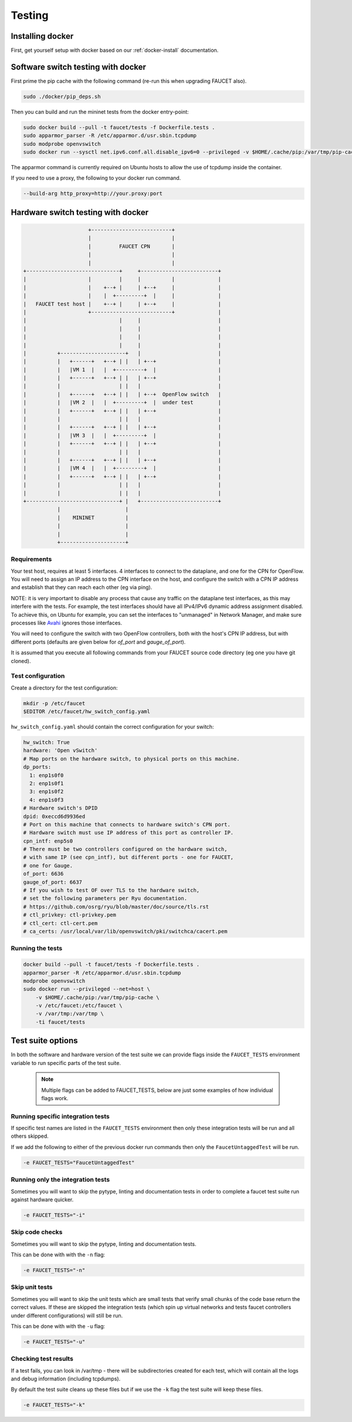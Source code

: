 Testing
=======

Installing docker
-----------------

First, get yourself setup with docker based on our :ref:`docker-install` documentation.

.. _docker-sw-testing:

Software switch testing with docker
-----------------------------------

First prime the pip cache with the following command (re-run this when upgrading FAUCET also).

.. code:: console

  sudo ./docker/pip_deps.sh

Then you can build and run the mininet tests from the docker entry-point:

.. code:: console

  sudo docker build --pull -t faucet/tests -f Dockerfile.tests .
  sudo apparmor_parser -R /etc/apparmor.d/usr.sbin.tcpdump
  sudo modprobe openvswitch
  sudo docker run --sysctl net.ipv6.conf.all.disable_ipv6=0 --privileged -v $HOME/.cache/pip:/var/tmp/pip-cache -ti faucet/tests

The apparmor command is currently required on Ubuntu hosts to allow the use of
tcpdump inside the container.

If you need to use a proxy, the following to your docker run command.

.. code:: console

  --build-arg http_proxy=http://your.proxy:port


.. _docker-hw-testing:

Hardware switch testing with docker
-----------------------------------

.. code-block:: none

                       +--------------------------+
                       |                          |
                       |         FAUCET CPN       |
                       |                          |
                       |                          |
  +------------------------------+     +-------------------------+
  |                    |         |     |          |              |
  |                    |    +--+ |     | +--+     |              |
  |                    |    |  +---------+  |     |              |
  |   FAUCET test host |    +--+ |     | +--+     |              |
  |                    +--------------------------+              |
  |                              |     |                         |
  |                              |     |                         |
  |                              |     |                         |
  |                              |     |                         |
  |          +---------------------+   |                         |
  |          |   +------+   +--+ | |   | +--+                    |
  |          |   |VM 1  |   |  +---------+  |                    |
  |          |   +------+   +--+ | |   | +--+                    |
  |          |                   | |   |                         |
  |          |   +------+   +--+ | |   | +--+  OpenFlow switch   |
  |          |   |VM 2  |   |  +---------+  |  under test        |
  |          |   +------+   +--+ | |   | +--+                    |
  |          |                   | |   |                         |
  |          |   +------+   +--+ | |   | +--+                    |
  |          |   |VM 3  |   |  +---------+  |                    |
  |          |   +------+   +--+ | |   | +--+                    |
  |          |                   | |   |                         |
  |          |   +------+   +--+ | |   | +--+                    |
  |          |   |VM 4  |   |  +---------+  |                    |
  |          |   +------+   +--+ | |   | +--+                    |
  |          |                   | |   |                         |
  |          |                   | |   |                         |
  +------------------------------+ |   +-------------------------+
             |                     |
             |    MININET          |
             |                     |
             |                     |
             +---------------------+


Requirements
~~~~~~~~~~~~

Your test host, requires at least 5 interfaces. 4 interfaces to connect
to the dataplane, and one for the CPN for OpenFlow. You will need to assign
an IP address to the CPN interface on the host, and configure the switch
with a CPN IP address and establish that they can reach each other (eg via ping).

NOTE: it is very important to disable any process that cause any traffic
on the dataplane test interfaces, as this may interfere with the tests.
For example, the test interfaces should have all IPv4/IPv6 dynamic
address assignment disabled. To achieve this, on Ubuntu for example, you
can set the interfaces to "unmanaged" in Network Manager, and make sure
processes like `Avahi <http://manpages.ubuntu.com/manpages/xenial/en/man5/avahi-daemon.conf.5.html>`_ ignores those interfaces.

You will need to configure the switch with two OpenFlow controllers, both
with the host's CPN IP address, but with different ports (defaults are given
below for *of_port* and *gauge_of_port*).

It is assumed that you execute all following commands from your FAUCET
source code directory (eg one you have git cloned).

Test configuration
~~~~~~~~~~~~~~~~~~

Create a directory for the test configuration:

.. code:: console

  mkdir -p /etc/faucet
  $EDITOR /etc/faucet/hw_switch_config.yaml

``hw_switch_config.yaml`` should contain the correct configuration for your
switch:

.. code:: yaml

  hw_switch: True
  hardware: 'Open vSwitch'
  # Map ports on the hardware switch, to physical ports on this machine.
  dp_ports:
    1: enp1s0f0
    2: enp1s0f1
    3: enp1s0f2
    4: enp1s0f3
  # Hardware switch's DPID
  dpid: 0xeccd6d9936ed
  # Port on this machine that connects to hardware switch's CPN port.
  # Hardware switch must use IP address of this port as controller IP.
  cpn_intf: enp5s0
  # There must be two controllers configured on the hardware switch,
  # with same IP (see cpn_intf), but different ports - one for FAUCET,
  # one for Gauge.
  of_port: 6636
  gauge_of_port: 6637
  # If you wish to test OF over TLS to the hardware switch,
  # set the following parameters per Ryu documentation.
  # https://github.com/osrg/ryu/blob/master/doc/source/tls.rst
  # ctl_privkey: ctl-privkey.pem
  # ctl_cert: ctl-cert.pem
  # ca_certs: /usr/local/var/lib/openvswitch/pki/switchca/cacert.pem

.. _docker-hw-testing-running:

Running the tests
~~~~~~~~~~~~~~~~~

.. code:: console

  docker build --pull -t faucet/tests -f Dockerfile.tests .
  apparmor_parser -R /etc/apparmor.d/usr.sbin.tcpdump
  modprobe openvswitch
  sudo docker run --privileged --net=host \
      -v $HOME/.cache/pip:/var/tmp/pip-cache \
      -v /etc/faucet:/etc/faucet \
      -v /var/tmp:/var/tmp \
      -ti faucet/tests

Test suite options
------------------

In both the software and hardware version of the test suite we can provide
flags inside the ``FAUCET_TESTS`` environment variable to run specific parts of
the test suite.

  .. note::
     Multiple flags can be added to FAUCET_TESTS, below are just some examples
     of  how individual flags work.

Running specific integration tests
~~~~~~~~~~~~~~~~~~~~~~~~~~~~~~~~~~

If specific test names are listed in the ``FAUCET_TESTS`` environment then only
these integration tests will be run and all others skipped.

If we add the following to either of the previous docker run commands then only
the ``FaucetUntaggedTest`` will be run.

.. code:: console

      -e FAUCET_TESTS="FaucetUntaggedTest"

Running only the integration tests
~~~~~~~~~~~~~~~~~~~~~~~~~~~~~~~~~~

Sometimes you will want to skip the pytype, linting and documentation tests
in order to complete a faucet test suite run against hardware quicker.

.. code:: console

      -e FAUCET_TESTS="-i"

Skip code checks
~~~~~~~~~~~~~~~~

Sometimes you will want to skip the pytype, linting and documentation tests.

This can be done with with the ``-n`` flag:

.. code:: console

      -e FAUCET_TESTS="-n"

Skip unit tests
~~~~~~~~~~~~~~~

Sometimes you will want to skip the unit tests which are small tests that verify
small chunks of the code base return the correct values. If these are skipped
the integration tests (which spin up virtual networks and tests faucet
controllers under different configurations) will still be run.

This can be done with with the ``-u`` flag:

.. code:: console

      -e FAUCET_TESTS="-u"

Checking test results
~~~~~~~~~~~~~~~~~~~~~

If a test fails, you can look in /var/tmp - there will be subdirectories created
for each test, which will contain all the logs and debug information
(including tcpdumps).

By default the test suite cleans up these files but if we use the ``-k`` flag
the test suite will keep these files.

.. code:: console

      -e FAUCET_TESTS="-k"
